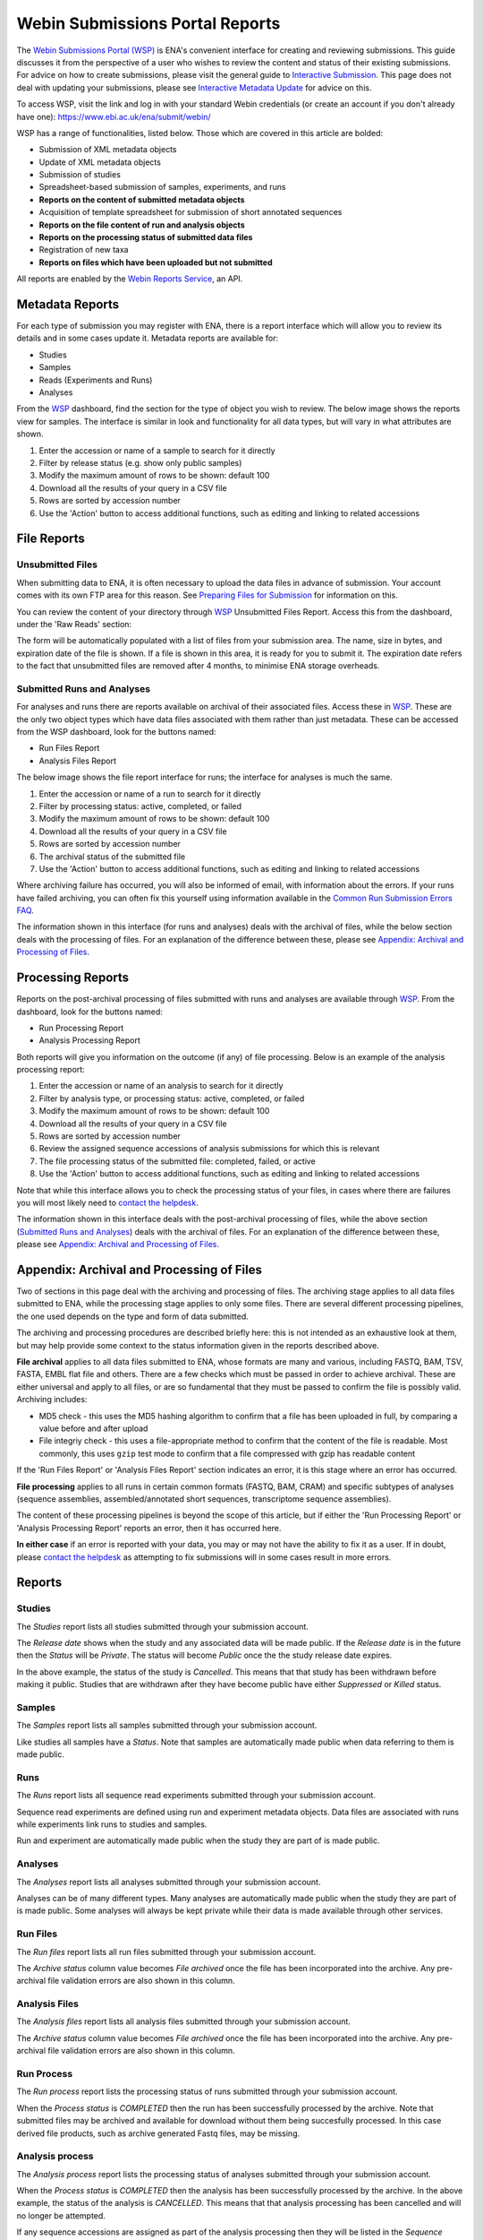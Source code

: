 ================================
Webin Submissions Portal Reports
================================


The `Webin Submissions Portal (WSP) <https://www.ebi.ac.uk/ena/submit/webin/>`_ is ENA's convenient interface for
creating and reviewing submissions.
This guide discusses it from the perspective of a user who wishes to review the content and status of their
existing submissions.
For advice on how to create submissions, please visit the general guide to `Interactive Submission <interactive.html>`_.
This page does not deal with updating your submissions, please see
`Interactive Metadata Update <../../update/metadata/interactive.html>`_ for advice on this.

To access WSP, visit the link and log in with your standard Webin credentials (or create an account if you don't
already have one): https://www.ebi.ac.uk/ena/submit/webin/

.. image:: ../images/webin_portal_login.png

WSP has a range of functionalities, listed below.
Those which are covered in this article are bolded:

- Submission of XML metadata objects
- Update of XML metadata objects
- Submission of studies
- Spreadsheet-based submission of samples, experiments, and runs
- **Reports on the content of submitted metadata objects**
- Acquisition of template spreadsheet for submission of short annotated sequences
- **Reports on the file content of run and analysis objects**
- **Reports on the processing status of submitted data files**
- Registration of new taxa
- **Reports on files which have been uploaded but not submitted**

All reports are enabled by the `Webin Reports Service </reports-service.html>`_, an API.


Metadata Reports
================


For each type of submission you may register with ENA, there is a report interface which will allow you to review its
details and in some cases update it.
Metadata reports are available for:

- Studies
- Samples
- Reads (Experiments and Runs)
- Analyses

From the `WSP <https://www.ebi.ac.uk/ena/submit/webin/>`_ dashboard, find the section for the type of object you wish
to review.
The below image shows the reports view for samples.
The interface is similar in look and functionality for all data types, but will vary in what attributes are shown.

.. image:: ../images/webin_portal_sample_reports.png

1. Enter the accession or name of a sample to search for it directly
2. Filter by release status (e.g. show only public samples)
3. Modify the maximum amount of rows to be shown: default 100
4. Download all the results of your query in a CSV file
5. Rows are sorted by accession number
6. Use the 'Action' button to access additional functions, such as editing and linking to related accessions


File Reports
============


Unsubmitted Files
-----------------

When submitting data to ENA, it is often necessary to upload the data files in advance of submission.
Your account comes with its own FTP area for this reason.
See `Preparing Files for Submission <../fileprep.html>`_ for information on this.

You can  review the content of your directory through `WSP <https://www.ebi.ac.uk/ena/submit/webin/>`_ Unsubmitted
Files Report.
Access this from the dashboard, under the 'Raw Reads' section:

.. image:: ../images/webin_portal_raw_reads_dashboard.png

The form will be automatically populated with a list of files from your submission area.
The name, size in bytes, and expiration date of the file is shown.
If a file is shown in this area, it is ready for you to submit it.
The expiration date refers to the fact that unsubmitted files are removed after 4 months, to minimise ENA storage
overheads.


Submitted Runs and Analyses
---------------------------

For analyses and runs there are reports available on archival of their associated files.
Access these in `WSP <https://www.ebi.ac.uk/ena/submit/webin/>`_.
These are the only two object types which have data files associated with them rather than just metadata.
These can be accessed from the WSP dashboard, look for the buttons named:

- Run Files Report
- Analysis Files Report

The below image shows the file report interface for runs; the interface for analyses is much the same.

.. image:: ../images/webin_portal_run_file_report.png

1. Enter the accession or name of a run to search for it directly
2. Filter by processing status: active, completed, or failed
3. Modify the maximum amount of rows to be shown: default 100
4. Download all the results of your query in a CSV file
5. Rows are sorted by accession number
6. The archival status of the submitted file
7. Use the 'Action' button to access additional functions, such as editing and linking to related accessions

Where archiving failure has occurred, you will also be informed of email, with information about the errors.
If your runs have failed archiving, you can often fix this yourself using information available in the
`Common Run Submission Errors FAQ <../../faq/runs.html>`_.

The information shown in this interface (for runs and analyses) deals with the archival of files, while the below
section deals with the processing of files.
For an explanation of the difference between these, please see `Appendix: Archival and Processing of Files`_.


Processing Reports
==================


Reports on the post-archival processing of files submitted with runs and analyses are available through
`WSP <https://www.ebi.ac.uk/ena/submit/webin/>`_.
From the dashboard, look for the buttons named:

- Run Processing Report
- Analysis Processing Report

Both reports will give you information on the outcome (if any) of file processing.
Below is an example of the analysis processing report:

.. image:: ../images/webin_portal_analysis_process_report.png

1. Enter the accession or name of an analysis to search for it directly
2. Filter by analysis type, or processing status: active, completed, or failed
3. Modify the maximum amount of rows to be shown: default 100
4. Download all the results of your query in a CSV file
5. Rows are sorted by accession number
6. Review the assigned sequence accessions of analysis submissions for which this is relevant
7. The file processing status of the submitted file: completed, failed, or active
8. Use the 'Action' button to access additional functions, such as editing and linking to related accessions

Note that while this interface allows you to check the processing status of your files, in cases where there are
failures you will most likely need to `contact the helpdesk <https://www.ebi.ac.uk/ena/browser/support>`_.

The information shown in this interface deals with the post-archival processing of files, while the above section
(`Submitted Runs and Analyses`_) deals with the archival of files.
For an explanation of the difference between these, please see `Appendix: Archival and Processing of Files`_.


Appendix: Archival and Processing of Files
==========================================


Two of sections in this page deal with the archiving and processing of files.
The archiving stage applies to all data files submitted to ENA, while the processing stage applies to only some files.
There are several different processing pipelines, the one used depends on the type and form of data submitted.

The archiving and processing procedures are described briefly here: this is not intended as an exhaustive look at them,
but may help provide some context to the status information given in the reports described above.

**File archival** applies to all data files submitted to ENA, whose formats are many and various, including FASTQ, BAM,
TSV, FASTA, EMBL flat file and others.
There are a few checks which must be passed in order to achieve archival.
These are either universal and apply to all files, or are so fundamental that they must be passed to confirm the file
is possibly valid.
Archiving includes:

- MD5 check - this uses the MD5 hashing algorithm to confirm that a file has been uploaded in full, by comparing a value
  before and after upload
- File integriy check - this uses a file-appropriate method to confirm that the content of the file is readable.
  Most commonly, this uses ``gzip``  test mode to confirm that a file compressed with gzip has readable content

If the 'Run Files Report' or 'Analysis Files Report' section indicates an error, it is this stage where an error
has occurred.

**File processing** applies to all runs in certain common formats (FASTQ, BAM, CRAM) and specific subtypes of analyses
(sequence assemblies, assembled/annotated short sequences, transcriptome sequence assemblies).

The content of these processing pipelines is beyond the scope of this article, but if either the 'Run Processing
Report' or 'Analysis Processing Report' reports an error, then it has occurred here.

**In either case** if an error is reported with your data, you may or may not have the ability to fix it as a user.
If in doubt, please `contact the helpdesk <https://www.ebi.ac.uk/ena/browser/support>`_ as attempting to fix submissions
will in some cases result in more errors.

Reports
=======


Studies
-------


The `Studies` report lists all studies submitted through your
submission account.

.. image:: ../images/webin_portal_studies.png)

The `Release date` shows when the study and any associated data
will be made public. If the `Release date` is in the future
then the `Status` will be `Private`. The status will become `Public`
once the the study release date expires.

In the above example, the status of the study is `Cancelled`. This
means that that study has been withdrawn before making it public.
Studies that are withdrawn after they have become public have
either `Suppressed` or `Killed` status.


Samples
-------


The `Samples` report lists all samples submitted through your submission account.

.. image:: ../images/webin_portal_samples.png

Like studies all samples have a `Status`.
Note that samples are automatically made public when data referring to them is made public.


Runs
----


The `Runs` report lists all sequence read experiments submitted through your submission account.

.. image:: ../images/webin_portal_runs.png

Sequence read experiments are defined using run and experiment metadata objects.
Data files are associated with runs while experiments link runs to studies and samples.

Run and experiment are automatically made public when the study they are part of is made public.


Analyses
--------


The `Analyses` report lists all analyses submitted through your submission account.

.. image:: ../images/webin_portal_analyses.png

Analyses can be of many different types.
Many analyses are automatically made public when the study they are part of is made public.
Some analyses will always be kept private while their data is made available through other services.


Run Files
---------


The `Run files` report lists all run files submitted through your submission account.

.. image:: ../images/webin_portal_run_files.png

The `Archive status` column value becomes `File archived` once the file has been incorporated into the archive.
Any pre-archival file validation errors are also shown in this column.


Analysis Files
--------------


The `Analysis files` report lists all analysis files submitted through your submission account.

.. image:: ../images/webin_portal_analysis_files.png

The `Archive status` column value becomes `File archived` once the file has been incorporated into the archive.
Any pre-archival file validation errors are also shown in this column.


Run Process
-----------


The `Run process` report lists the processing status of runs submitted through your submission account.

.. image:: ../images/webin_portal_run_process.png

When the `Process status` is `COMPLETED` then the run has been successfully processed by the archive.
Note that submitted files may be archived and available for download without them being succesfully processed.
In this case derived file products, such as archive generated Fastq files, may be missing.


Analysis process
----------------


The `Analysis process` report lists the processing status of analyses submitted through your submission account.

.. image:: ../images/webin_portal_analysis_process.png

When the `Process status` is `COMPLETED` then the analysis has been successfully processed by the archive.
In the above example, the status of the analysis is `CANCELLED`.
This means that that analysis processing has been cancelled and will no longer be attempted.

If any sequence accessions are assigned as part of the analysis processing then they will be listed in the `Sequence
accession` column.


Unsubmitted files
-----------------


Uploading a file to the Webin file upload area is not sufficient for inclusion into the archive.
The file must also be submitted through the Webin submission service either as a run or analysis.

The Webin file upload area is a temporary transit area.
Any unsubmitted files are subject to be removed according to `ENA fair use policy <../fileprep/upload.html>`_.

The unsubmitted file report shows uploaded files scheduled to be removed unless
submitted by the expiration date.

.. image:: ../images/webin_portal_unsubmitted_files.png
